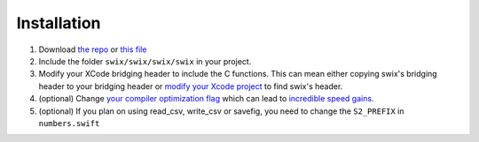 
Installation
=============
1. Download `the repo`_ or `this file`_
2. Include the folder ``swix/swix/swix/swix`` in your project.
3. Modify your XCode bridging header to include the C functions. This can mean
   either copying swix's bridging header to your bridging header or `modify
   your Xcode project`_ to find swix's header.
4. (optional) Change `your compiler optimization flag`_ which can lead to
   `incredible speed gains`_.
5. (optional) If you plan on using read_csv, write_csv or savefig, you need to
   change the ``S2_PREFIX`` in ``numbers.swift``

.. _this file: https://github.com/scottsievert/swix/archive/master.zip
.. _the repo: https://github.com/scottsievert/swix
.. _modify your Xcode project: http://stackoverflow.com/a/24102433/1141256
.. _your compiler optimization flag: http://stackoverflow.com/a/24102759/1141256 
.. _incredible speed gains: http://stackoverflow.com/questions/24102609/why-swift-is-100-times-slower-than-c-in-this-image-processing-test
